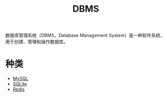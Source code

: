 :PROPERTIES:
:ID:       8638049a-635a-4f83-bbd6-abc14976e109
:END:
#+title: DBMS

数据库管理系统（DBMS，Database Management System）是一种软件系统，用于创建、管理和操作数据库。

* 种类
- [[id:2227f095-7c94-412b-b62d-3275d6564aba][MySQL]]
- [[id:95418126-5fe4-45f7-beb1-ab6cffd6eb43][SQLite]]
- [[id:116303b7-7f7f-4513-9893-cc3f5ff32beb][Redis]]
